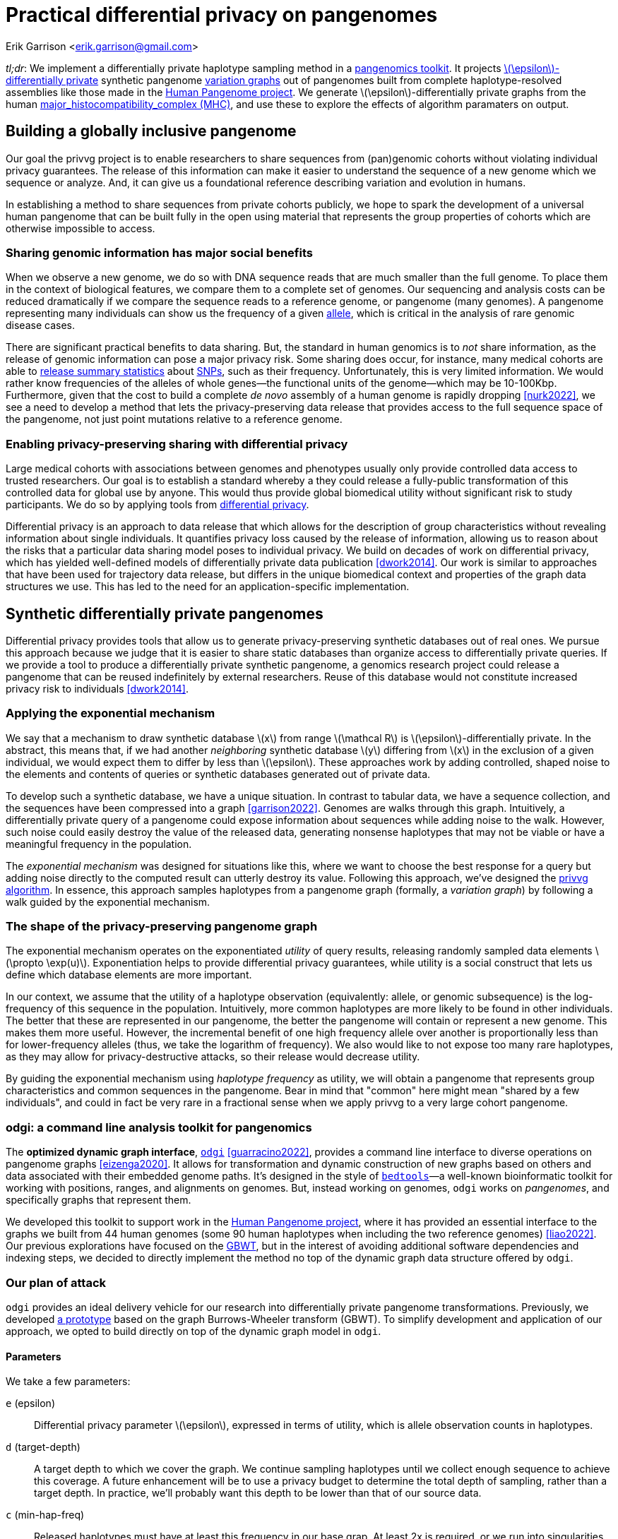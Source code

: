 :cpp: C++
:stem: latexmath

= Practical differential privacy on pangenomes

Erik Garrison  <erik.garrison@gmail.com>

_tl;dr_: We implement a differentially private haplotype sampling method in a https://github.com/pangenome/odgi[pangenomics toolkit].
It projects https://en.wikipedia.org/wiki/Differential_privacy#%CE%B5-differential_privacy[stem:[\epsilon]-differentially private] synthetic pangenome https://doi.org/10.1038/nbt.4227[variation graphs] out of pangenomes built from complete haplotype-resolved assemblies like those made in the https://humanpangenome.org/[Human Pangenome project].
We generate stem:[\epsilon]-differentially private graphs from the human https://en.wikipedia.org/wiki/Major_histocompatibility_complex[major_histocompatibility_complex (MHC)], and use these to explore the effects of algorithm paramaters on output.

== Building a globally inclusive pangenome

Our goal the privvg project is to enable researchers to share sequences from (pan)genomic cohorts without violating individual privacy guarantees.
The release of this information can make it easier to understand the sequence of a new genome which we sequence or analyze.
And, it can give us a foundational reference describing variation and evolution in humans.

In establishing a method to share sequences from private cohorts publicly, we hope to spark the development of a universal human pangenome that can be built fully in the open using material that represents the group properties of cohorts which are otherwise impossible to access.

=== Sharing genomic information has major social benefits

When we observe a new genome, we do so with DNA sequence reads that are much smaller than the full genome.
To place them in the context of biological features, we compare them to a complete set of genomes.
Our sequencing and analysis costs can be reduced dramatically if we compare the sequence reads to a reference genome, or pangenome (many genomes).
A pangenome representing many individuals can show us the frequency of a given https://en.wikipedia.org/wiki/Allele[allele], which is critical in the analysis of rare genomic disease cases.

There are significant practical benefits to data sharing.
But, the standard in human genomics is to _not_ share information, as the release of genomic information can pose a major privacy risk.
Some sharing does occur, for instance, many medical cohorts are able to https://gnomad.broadinstitute.org/[release summary statistics] about https://en.wikipedia.org/wiki/Single-nucleotide_polymorphism[SNPs], such as their frequency.
Unfortunately, this is very limited information.
We would rather know frequencies of the alleles of whole genes—the functional units of the genome—which may be 10-100Kbp.
Furthermore, given that the cost to build a complete _de novo_ assembly of a human genome is rapidly dropping <<nurk2022>>, we see a need to develop a method that lets the privacy-preserving data release that provides access to the full sequence space of the pangenome, not just point mutations relative to a reference genome.

=== Enabling privacy-preserving sharing with differential privacy

Large medical cohorts with associations between genomes and phenotypes usually only provide controlled data access to trusted researchers.
Our goal is to establish a standard whereby a they could release a fully-public transformation of this controlled data for global use by anyone.
This would thus provide global biomedical utility without significant risk to study participants.
We do so by applying tools from https://en.wikipedia.org/wiki/Differential_privacy[differential privacy].

Differential privacy is an approach to data release that which allows for the description of group characteristics without revealing information about single individuals.
It quantifies privacy loss caused by the release of information, allowing us to reason about the risks that a particular data sharing model poses to individual privacy.
We build on decades of work on differential privacy, which has yielded well-defined models of differentially private data publication <<dwork2014>>.
Our work is similar to approaches that have been used for trajectory data release, but differs in the unique biomedical context and properties of the graph data structures we use.
This has led to the need for an application-specific implementation.

== Synthetic differentially private pangenomes

Differential privacy provides tools that allow us to generate privacy-preserving synthetic databases out of real ones.
We pursue this approach because we judge that it is easier to share static databases than organize access to differentially private queries.
If we provide a tool to produce a differentially private synthetic pangenome, a genomics research project could release a pangenome that can be reused indefinitely by external researchers.
Reuse of this database would not constitute increased privacy risk to individuals <<dwork2014>>.

=== Applying the exponential mechanism

We say that a mechanism to draw synthetic database stem:[x] from range stem:[\mathcal R] is stem:[\epsilon]-differentially private.
In the abstract, this means that, if we had another _neighboring_ synthetic database stem:[y] differing from stem:[x] in the exclusion of a given individual, we would expect them to differ by less than stem:[\epsilon].
These approaches work by adding controlled, shaped noise to the elements and contents of queries or synthetic databases generated out of private data.

To develop such a synthetic database, we have a unique situation.
In contrast to tabular data, we have a sequence collection, and the sequences have been compressed into a graph <<garrison2022>>.
Genomes are walks through this graph.
Intuitively, a differentially private query of a pangenome could expose information about sequences while adding noise to the walk.
However, such noise could easily destroy the value of the released data, generating nonsense haplotypes that may not be viable or have a meaningful frequency in the population.

The _exponential mechanism_ was designed for situations like this, where we want to choose the best response for a query but adding noise directly to the computed result can utterly destroy its value.
Following this approach, we've designed the https://privvg.github.io/2022/06/13/Differential-Privacy.htmll[privvg algorithm].
In essence, this approach samples haplotypes from a pangenome graph (formally, a _variation graph_) by following a walk guided by the exponential mechanism.

=== The shape of the privacy-preserving pangenome graph

The exponential mechanism operates on the exponentiated _utility_ of query results, releasing randomly sampled data elements stem:[\propto \exp(u)].
Exponentiation helps to provide differential privacy guarantees, while utility is a social construct that lets us define which database elements are more important.

In our context, we assume that the utility of a haplotype observation (equivalently: allele, or genomic subsequence) is the log-frequency of this sequence in the population.
Intuitively, more common haplotypes are more likely to be found in other individuals.
The better that these are represented in our pangenome, the better the pangenome will contain or represent a new genome.
This makes them more useful.
However, the incremental benefit of one high frequency allele over another is proportionally less than for lower-frequency alleles (thus, we take the logarithm of frequency).
We also would like to not expose too many rare haplotypes, as they may allow for privacy-destructive attacks, so their release would decrease utility.

By guiding the exponential mechanism using _haplotype frequency_ as utility, we will obtain a pangenome that represents group characteristics and common sequences in the pangenome.
Bear in mind that "common" here might mean "shared by a few individuals", and could in fact be very rare in a fractional sense when we apply privvg to a very large cohort pangenome.

=== odgi: a command line analysis toolkit for pangenomics

The *optimized dynamic graph interface*, https://github.com/pangenome/odgi[`odgi`] <<guarracino2022>>, provides a command line interface to diverse operations on pangenome graphs <<eizenga2020>>.
It allows for transformation and dynamic construction of new graphs based on others and data associated with their embedded genome paths.
It's designed in the style of https://bedtools.readthedocs.io/en/latest/index.html[`bedtools`]—a well-known bioinformatic toolkit for working with positions, ranges, and alignments on genomes.
But, instead working on genomes, `odgi` works on _pangenomes_, and specifically graphs that represent them.

We developed this toolkit to support work in the https://humanpangenome.org/[Human Pangenome project], where it has provided an essential interface to the graphs we built from 44 human genomes (some 90 human haplotypes when including the two reference genomes) <<liao2022>>.
Our previous explorations have focused on the https://github.com/jltsiren/gbwt[GBWT], but in the interest of avoiding additional software dependencies and indexing steps, we decided to directly implement the method no top of the dynamic graph data structure offered by `odgi`.

=== Our plan of attack

`odgi` provides an ideal delivery vehicle for our research into differentially private pangenome transformations.
Previously, we developed  https://privvg.github.io/2022/06/13/Differential-Privacy.htmll[a prototype] based on the graph Burrows-Wheeler transform (GBWT).
To simplify development and application of our approach, we opted to build directly on top of the dynamic graph model in `odgi`.

==== Parameters

We take a few parameters:

[unordered,subject-stop=)]
`e` (epsilon):: Differential privacy parameter stem:[\epsilon], expressed in terms of utility, which is allele observation counts in haplotypes.
`d` (target-depth):: A target depth to which we cover the graph. We continue sampling haplotypes until we collect enough sequence to achieve this coverage. A future enhancement will be to use a privacy budget to determine the total depth of sampling, rather than a target depth. In practice, we'll probably want this depth to be lower than that of our source data.
`c` (min-hap-freq):: Released haplotypes must have at least this frequency in our base grap. At least 2x is required, or we run into singularities in the exponential mechanism, where the change in utility stem:[\Delta u] becomes infinite.
`b` (bp-target):: A minimum length of a sampled haplotype. The sampling algorithm runs until we reach this length, at which point we emit the sampled haplotype so long as it's at or above our minimum haplotype frequency.

==== Sampling algorithm

Our sampling algorithm follows a basic approach.
(1) We randomly select a node, and collect all the path steps across it.
(2) We bundle these paths depending on where they next go, and select a bundle using the exponential mechanism.
(3) The process iterates, using the bundle of open paths, until we reach a length or frequency based stopping condition.
(4) If our haplotype frequency is too low, we do not emit the haplotype.
(5) If it's high enough and our length is sufficient, we emit the haplotype and count its length towards our target.

For greater clarity, we provide it in pseudocode:

[source,subs=+quotes]
----
target_length := d * graph_length
sampled_length := 0
while sampled_length < target_length:
  handle := get a random node and orientation
  ranges := {}
  # initial state
  for each step on handle:
    ranges.insert((step, step))
  walk_length := 0
  while ranges is not empty:
    # determine potential next steps
    nexts := map node -> {}
    for range in ranges:
      next_step := get_next_step(range.end)
      next_handle := get_handle_of_step(next_step)
      nexts[next_handle].insert((range.begin, next_step))
    # compute exponential mechanism weights for extension
    sum_weights := 0
    weights := []
    for next in nexts:
      # log-frequency of the extension is utility
      utility := log1p(next.size())
      # sensitivity, or the effect of removing an individual on utility
      delta_utility := utility - log1p(next.size()-1)
      # weight for sampling
      weight := exp((epsilon * utility) / (2 * delta_utility))
      weights.append((weight, next))
      sum_weights += weight
    # use weighted random sampling to compute the next extension
    sample := random_0_1() * sum_weights
    x := 0
    opt := null
    for weight in weights:
      if x + w.first >= sample:
        opt := w.second
      x += weight.first
    # now opt is our next step, so we recurse onto it
    ranges = nexts[opt]
    # update our sampled length
    walk_length += get_length(opt)
    # and determine if we've reached a stopping point
    if ranges.size() < min_hap_freq:
      # our frequency is too low, violating our parameters
      break
    # our stopping condition
    if ranges.size() >= min_hap_freq and walk_length >= bp_target:
      # update our sampled length
      sampled_length += walk_length
      # to avoid orientation bias, we emit a randomly-sampled representative
      emit_sampled_haplotype(ranges.random())
----

=== The privvg algorithm lands in odgi!

We've https://github.com/pangenome/odgi/blob/master/src/algorithms/diffpriv.cpp[implemented this algorithm in odgi]!
To ensure scalability, we run the sampling algorithm in parallel over the graph, with each thread accumulating samples independently.
(This is currently fully random, but a future improvement will allow for deterministic sampling, which is critical for testing.)
Tests on the human MHC indicate runtimes that are more than acceptable for the application to the entire draft Human Pangenome (HPRCy1) <<liao2022>>.
The rest of this post will use this practical tool to generate synthetic differentially private pangenomes and explore their features relative to key parameters.

== Exploring privvg parameters with the human MHC

To get a feeling for how the various parameters affect the shape of emitted graphs, we can work through a few tests based on one of the more interesting and diverse regions of the human pangenome: the https://en.wikipedia.org/wiki/Major_histocompatibility_complex[major_histocompatibility_complex] or MHC.
The idea here is to get a taste for what these key parameters can do to the synthetic differentially private haplotype set that we produce.
We'll use tools from `odgi` to get access to the graph itself.

=== Looking at MHC pangenome graph

First, we built a graph of the MHC using the https://github.com/pangenome/pggb[PanGenome Graph Builder, `pggb`].
(We collected MHC sequences https://github.com/pangenome/MHC[as described in this short tutorial], and then built the graph using `pggb -n 90 -p 90 -s 50k -k 29` with 0.3.1+237bf05.)

We download, unpack it, and build an `odgi` graph from it.

[source,shell]
----
wget https://f004.backblazeb2.com/file/pangenome/HPRCy1/HPRCy1v2.MHC.fa.ce6f12f.e9aeea8.0ead406.smooth.final.gfa.zst
zstdcat HPRCy1v2.MHC.fa.ce6f12f.e9aeea8.0ead406.smooth.final.gfa.zst >mhc.gfa
odgi build -g mhc.gfa -o mhc.og -t 16
----

Let's check some basic statistics:

[source,shell]
----
odgi stats -i mhc.og -S
#length nodes   edges   paths   steps
5372615 257163  359123  126     14873189
----

The graph is 5.37Mbp long, with 126 paths (there are 90 haplotypes, but some haplotypes have multiple contigs, each corresponding to a separate path), and 14M steps.

For diagnostics, wec an get a 1D visualization of the graph with `odgi viz`.
This shows us a kind of binary matrix.
Across the x-axis we have nodes in the graph.
Across the y-axis we have paths through the graph.
Each path is a specific contig, representing a part of a haplotype of a human genome.
Where we have white, the path is not crossing the given region of the graph, but where a color (based on a hash of the path name) is assigned, we can see that the path does occur.
In effect, this shows that many haplotypes cover the entire MHC.

[source,shell]
----
odgi viz -i mhc.og -o mhc.png
----

image::../../../assets/mhc_odgi_viz.png[odgi viz of MHC]

The complex region to the right side of the visualization corresponds to the MHC class II genes.

We can visualize this too, with https://github.com/chfi/gfaestus[gfaestus].
The orientation and order are very similar to the above 1D visualization, letting us see how the graph looks in 2D.

[source,shell]
----
odgi layout -i mhc.og -T mhc.og.lay.tsv -t 16 -P
gfaestus mhc.gfa mhc.og.lay.tsv
----

image::../../../assets/mhc_gfaestus_full.png[gfaestus of full MHC]

Here, the splines we see correspond to sequences in the graph.
Each node has a specific color, leading to the rainbow patterns that we see.
Each change in color thus indicates a new allele in the pangenome.

Zooming in on the MHC class II genes shows a very complex structure.
This is one of the most highly-diverged regions in the human genome.
https://en.wikipedia.org/wiki/Balancing_selection[Balancing selection] drives diversity here, as the genes in the MHC encode for features of the immune system.
It is very advantageous for the human population to not have the same alleles here, so that our response to pathogens varies and it is not easy for a single pathogen to cause illness in all people.

image::../../../assets/mhc_gfaestus_mhc_d.png[gfaestus of MHC class II]

Finally, we can get a compressed mode output from `odgi viz` which shows us a kind of heatmap across the graph space.
For the full MHC graph, this is very boring: we have coverage almost everywhere:

[source,shell]
----
odgi viz -i mhc.og -o mhc.compr.png -O
----

image::../../../assets/mhc_odgi_viz.compr.png[odgi viz compressed MHC]

We'll use this when making privvg transformations of the graph to get a sense of what we lose with different parameter combinations.

=== Applying privvg to the MHC pangenome

`odgi priv` provides the primary interface to apply the privvg algorithm to a graph.

Here we extract a haplotype sample of 10kbp sequences, targeting 100x total coverage, and emitting a progress message:

[source,shell]
----
odgi priv -i mhc.og -o mhc_priv.og -t 16 -b 10000 -d 100 -e 0.01 -P
odgi viz -i mhc_priv.og -o x.png -O
odgi stats -i mhc_priv.og -S
----

[source,shell]
----
#length nodes   edges   paths   steps
5372615 257163  292605  53012   19374084
----

We see that there are ~53k paths in the graph with a similar step count to our input graph, so the paths are much more fragmented.
The compressed mode heatmap is very similar to our full graph.

image::../../../assets/mhc_odgi_viz.privvg_10k_100x.compr.png[odgi viz compressed of privvg MHC 10kbp]

Let's try to get longer haplotypes, say 50kbp.

[source,shell]
----
odgi priv -i mhc.og -o mhc_priv.og -t 16 -b 50000 -d 100 -e 0.01 -P
odgi viz -i mhc_priv.og -o x.png -O
----

image::../../../assets/mhc_odgi_viz.privvg_50k_100x.compr.png[odgi viz compressed of privvg MHC 50kbp]

And 100kbp:

[source,shell]
----
odgi priv -i mhc.og -o mhc_priv.og -t 16 -b 100000 -d 100 -e 0.01 -P
odgi viz -i mhc_priv.og -o x.png -O
----

image::../../../assets/mhc_odgi_viz.privvg_100k_100x.compr.png[odgi viz compressed of privvg MHC 100kbp]

Huge holes have shown up in the view!
This means that there are parts of the graph which we were not able to sample.
The cause is straightforward: these regions do not contain any exactly shared haplotypes of 100kbp.
Thus, our haplotype frequency filter `odgi priv -c 2` is preventing us from seeing any of them.
This indicates that for us to obtain a differentially private synthetic pangenome with very long haplotypes across the MHC, we will need to have many more individuals in the input pangenome.
With more individuals, we would expect a higher chance that a _group_ of them has the exact same haplotype across one of these dropout loci.

Of course, haplotypes of even 10kbp are very useful.
And for practical purposes, even 1kbp is a reasonable length for many downstream analyses.
The practical utility of a differentially private pangenome is high in the MHC, so long as we can sample shorter haplotypes.
The MHC represents one of the most extreme cases in the pangenome in terms of diversity and low rates of haplotype identity.
This suggests that it should be straightforward to build a differentially private pangenome from the draft human pangenome!

=== What about stem:[\epsilon]?

One parameter defines how noisy our transformation is: stem:[\epsilon].
A low stem:[\epsilon] is likely to be private, but we may introduce too much noise for the database to be useful.
So we want to consider changing this parameter and looking at its effect on the output.

When stem:[\epsilon] is small, it means that it is difficult for an adversary to distinguish, for pairs of adjacent databases, the database which includes or does not include an individual.
In other words, stem:[\epsilon] defines the degree of noise, noisy sampling, or blurring that is added to differentially private queries or synthetic databases.
When the amount of noise is large (when stem:[\epsilon] is small), it overwhelms the effects of addition or subtraction of a single individual, thus making it impossible for the adversary to distinguish individuals in general <<dwork2014>>.

Let's sweep stem:[\epsilon] and look at a population genetic parameter of the output graph, the allele frequency.
In our graphs, allele frequency is equivalent to path depth over nodes (which in the pangenome variation graph are sequences, which are equivalent to alleles).
We can extract it with `odgi depth -d` and plot it with https://www.r-project.org/[`R`].

[source,shell]
----
for e in 0.001 0.01 0.1 1;
do
    odgi priv -i mhc.og -o - -t 16 -b 10000 -d 100 -e $e -P \
      | odgi depth -i - -d >mhc.e$e.tsv && \
    Rscript -e 'x <- read.delim("'mhc.e$e.tsv'"); require(tidyverse); ggplot(subset(x,depth.uniq>0), aes(x=depth.uniq)) + geom_histogram(binwidth=1) + xlim(0,200); ggsave("'mhc.e$e.tsv.hist.png'", height=3, width=9)'
done
----

The input allele/node frequency spectrum shows a sharp peak at ~90, which is the number of haplotypes in the pangenome.

image::../../../assets/mhc.tsv.hist.png[MHC graph allele frequency spectrum]

But we do not see a similar pattern in a 100x-sampled privvg when using a small stem:[\epsilon = 0.001].
We actually see a rather flat frequency distribution, which hides the peaks seen in the real data:

image::../../../assets/mhc.e0.001.tsv.hist.png[MHC privvg e=0.001 allele frequency spectrum]

The pattern is similar for stem:[\epsilon = 0.01]:

image::../../../assets/mhc.e0.01.tsv.hist.png[MHC privvg e=0.01 allele frequency spectrum]

At stem:[\epsilon = 0.1], we start to observe more low-frequency alleles, consistent with a more relaxed privacy guarantee:

image::../../../assets/mhc.e0.1.tsv.hist.png[MHC privvg e=0.1 allele frequency spectrum]

And with stem:[\epsilon = 1], we begin to see a peak around the target depth (100x):

image::../../../assets/mhc.e1.tsv.hist.png[MHC privvg e=1 allele frequency spectrum]

This becomes progressively more prononced as we increase stem:[\epsilon = 10]:

image::../../../assets/mhc.e10.tsv.hist.png[MHC privvg e=10 allele frequency spectrum]

And for stem:[\epsilon = 100], the pattern is starting to be reminiscient of the kind of distribution we saw in the input data, with the peak near 100x rather than 90x of course:

image::../../../assets/mhc.e100.tsv.hist.png[MHC privvg e=100 allele frequency spectrum]

=== The effect of changing stem:[\epsilon]

By increasing stem:[\epsilon] we are exponentially down-weighting rare haplotypes.
We don't follow them because the weight of a given option, stem:[\exp(\epsilon u(x, r) / \Delta u)], becomes exponentially larger with higher utility (a.k.a. `log1p(haplotype_frequency)`).
In effect, we often run down the graph sampling the major allele at every site.
The sampled haplotypes can become very long and uniform in length, because they tend to always match our minimum frequency threshold requirements and run to our target length.

At the same time, when increasing stem:[\epsilon], we observe an increase in rare alleles in the privvg synthetic pangenome.
This pattern is consistent with a reduction in differential privacy guarantees.
Rare alleles support the identification of individuals.

These patterns gives the impression that stem:[\epsilon] is behaving as expected, although it's worth noting that the interaction between our utility function and privacy is also somewhat confusing.
We will already tend to over-weight common haplotypes due to them having greater utility by our definition.

== Consclusions and next steps

We've provided a practical first implementation of differential privacy on pangenome graphs.
Our approach is simple and largely follows standard concepts from the differential privacy literature, but the unique application context has made its development require a substantial amount of study.

Although we have demonstrated that our implementation in `odgi priv` follows expected behavior with respect to several key parameters, further evaluation will be required to ascertain the degree to which it provides the desired differential privacy behavior.

=== Final deliverables

We plan to close the project with two final deliverables that build on our implementation.

First, we will develop a privvg model from the HPRCy1 draft pangenome.
We will apply methods like the https://github.com/refresh-bio/agc[assembled genomes compressor `agc`] to measure the effect of different parameters on the whole pangenome behavior of privvg.
Because the HPRC is fully public, the utility of this resource is merely research-related, but it will be the first attempt to build such a model for a whole collection of completely assembled genomes.

Second, we will establish a set of synthetic "pangenome pairs", where we add and remove specific individuals.
We will present these as a public competition, with a nominal prize for anyone who is able to determine which individuals have been removed from which pangenome model.
By soliciting empirically-driven responses and workflows that describe the privacy-adversarial attacks, we will build practice around the problem of differential privacy on pangenomes.
In effect, this will attach a bounty on the quality of our approach, initating a long-running audit that will establish the practical foundation for applying privvg to real cohort data.

== Funding

https://nlnet.nl/project/VariationGraph/[This project has been funded] through the https://nlnet.nl/discovery[NGI0 Discovery Fund], a fund established by https://nlnet.nl/[NLnet] with financial support from the European Commission's https://ngi.eu/[Next Generation Internet] programme, under the aegis of DG Communications Networks, Content and Technology under grant agreement No 825322.

[bibliography]
== References

* [[[dwork2014]]] Dwork, Cynthia, and Aaron Roth. 2014. “The Algorithmic Foundations of Differential Privacy.” Foundations and Trends in Theoretical Computer Science 9 (3–4): 211–407. https://privacytools.seas.harvard.edu/files/privacytools/files/the_algorithmic_foundations_of_differential_privacy_0.pdf
* [[[guarracino2022]]] Guarracino, Andrea, Simon Heumos, Sven Nahnsen, Pjotr Prins, and Erik Garrison. 2022. “ODGI: Understanding Pangenome Graphs.” Bioinformatics , May. https://doi.org/10.1093/bioinformatics/btac308.
* [[[eizenga2020]]] Eizenga, Jordan M., Adam M. Novak, Jonas A. Sibbesen, Simon Heumos, Ali Ghaffaari, Glenn Hickey, Xian Chang, et al. 2020. “Pangenome Graphs.” Annual Review of Genomics and Human Genetics 21 (August): 139–62. http://dx.doi.org/10.1146/annurev-genom-120219-080406
* [[[liao2022]]] Liao, Wen-Wei, Mobin Asri, Jana Ebler, Daniel Doerr, Marina Haukness, Glenn Hickey, Shuangjia Lu, et al. 2022. “A Draft Human Pangenome Reference.” bioRxiv. https://doi.org/10.1101/2022.07.09.499321.
* [[[garrison2022]]] Garrison, Erik, and Andrea Guarracino. 2022. “Unbiased Pangenome Graphs.” bioRxiv. https://doi.org/10.1101/2022.02.14.480413.
